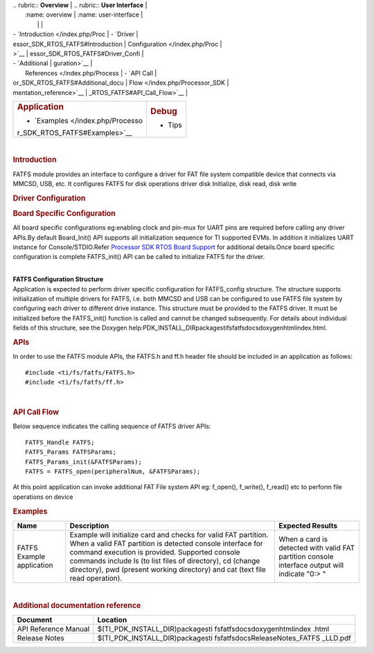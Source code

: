 .. http://processors.wiki.ti.com/index.php/Processor_SDK_RTOS_FATFS 

| .. rubric:: **Overview**          | .. rubric:: **User Interface**    |
|    :name: overview                |    :name: user-interface          |
|                                   |                                   |
| -  `Introduction </index.php/Proc | -  `Driver                        |
| essor_SDK_RTOS_FATFS#Introduction |    Configuration </index.php/Proc |
| >`__                              | essor_SDK_RTOS_FATFS#Driver_Confi |
| -  `Additional                    | guration>`__                      |
|    References </index.php/Process | -  `API Call                      |
| or_SDK_RTOS_FATFS#Additional_docu |    Flow </index.php/Processor_SDK |
| mentation_reference>`__           | _RTOS_FATFS#API_Call_Flow>`__     |
+-----------------------------------+-----------------------------------+
| .. rubric:: **Application**       | .. rubric:: **Debug**             |
|    :name: application             |    :name: debug                   |
|                                   |                                   |
| -  `Examples </index.php/Processo | -  Tips                           |
| r_SDK_RTOS_FATFS#Examples>`__     |                                   |
+-----------------------------------+-----------------------------------+

| 

.. rubric:: Introduction
   :name: introduction

| FATFS module provides an interface to configure a driver for FAT file
  system compatible device that connects via MMCSD, USB, etc. It
  configures FATFS for disk operations driver disk Initialize, disk
  read, disk write

.. rubric:: Driver Configuration
   :name: driver-configuration

.. rubric:: **Board Specific Configuration**
   :name: board-specific-configuration

All board specific configurations eg:enabling clock and pin-mux for UART
pins are required before calling any driver APIs.By default Board_Init()
API supports all initialization sequence for TI supported EVMs. In
addition it initializes UART instance for Console/STDIO.Refer `Processor
SDK RTOS Board Support </index.php/Processor_SDK_RTOS_Board_Support>`__
for additional details.Once board specific configuration is complete 
FATFS_init() API can be called to initialize FATFS for the driver.

| 
| **FATFS Configuration Structure**

| Application is expected to perform driver specific configuration for
  FATFS_config structure. The structure supports initialization of
  multiple drivers for FATFS, i.e. both MMCSD and USB can be configured
  to use FATFS file system by configuring each driver to different drive
  instance. This structure must be provided to the FATFS driver. It must
  be initialized before the FATFS_init() function is called and cannot
  be changed subsequently. For details about individual fields of this
  structure, see the Doxygen
  help:PDK_INSTALL_DIR\packages\ti\fs\fatfs\docs\doxygen\html\index.html.

.. rubric:: **APIs**
   :name: apis

In order to use the FATFS module APIs, the FATFS.h and ff.h header file
should be included in an application as follows:

::

    #include <ti/fs/fatfs/FATFS.h>
    #include <ti/fs/fatfs/ff.h>

| 

.. rubric:: API Call Flow
   :name: api-call-flow

Below sequence indicates the calling sequence of FATFS driver APIs:

::

     FATFS_Handle FATFS;
     FATFS_Params FATFSParams; 
     FATFS_Params_init(&FATFSParams); 
     FATFS = FATFS_open(peripheralNum, &FATFSParams);
     
     

| At this point application can invoke additional FAT File system API
  eg: f_open(), f_write(), f_read() etc to perform file operations on
  device

.. rubric:: Examples
   :name: examples

+-----------------------+-----------------------+-----------------------+
| Name                  | Description           | Expected Results      |
+=======================+=======================+=======================+
| FATFS Example         | | Example will        | When a card is        |
| application           |   initialize card and | detected with valid   |
|                       |   checks for valid    | FAT partition console |
|                       |   FAT partition. When | interface output will |
|                       |   a valid FAT         | indicate "0:> "       |
|                       |   partition is        |                       |
|                       |   detected console    |                       |
|                       |   interface for       |                       |
|                       |   command execution   |                       |
|                       |   is provided.        |                       |
|                       |   Supported console   |                       |
|                       |   commands include ls |                       |
|                       |   (to list files of   |                       |
|                       |   directory), cd      |                       |
|                       |   (change directory), |                       |
|                       |   pwd (present        |                       |
|                       |   working directory)  |                       |
|                       |   and cat (text file  |                       |
|                       |   read operation).    |                       |
+-----------------------+-----------------------+-----------------------+

.. rubric:: 
   :name: section

.. rubric:: 
   :name: section-1

.. rubric:: 
   :name: section-2

.. rubric:: 
   :name: section-3

.. rubric:: 
   :name: section-4

.. rubric:: 
   :name: section-5

.. rubric:: 
   :name: section-6

.. rubric:: 
   :name: section-7

| 

.. rubric:: Additional documentation reference
   :name: additional-documentation-reference

+-----------------------------------+-----------------------------------+
| **Document**                      | **Location**                      |
+-----------------------------------+-----------------------------------+
| API Reference Manual              | $(TI_PDK_INSTALL_DIR)\packages\ti |
|                                   | \fs\fatfs\docs\doxygen\html\index |
|                                   | .html                             |
+-----------------------------------+-----------------------------------+
| Release Notes                     | $(TI_PDK_INSTALL_DIR)\packages\ti |
|                                   | \fs\fatfs\docs\ReleaseNotes_FATFS |
|                                   | _LLD.pdf                          |
+-----------------------------------+-----------------------------------+

.. raw:: html

